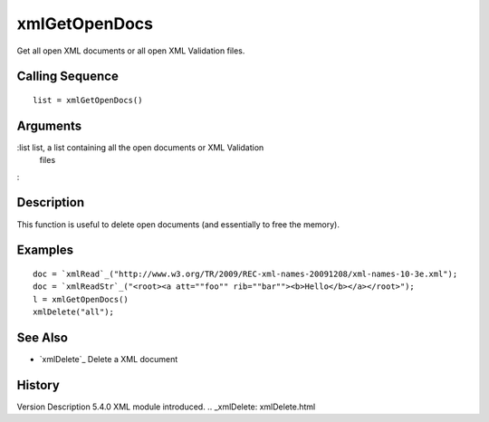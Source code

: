 


xmlGetOpenDocs
==============

Get all open XML documents or all open XML Validation files.



Calling Sequence
~~~~~~~~~~~~~~~~


::

    list = xmlGetOpenDocs()




Arguments
~~~~~~~~~

:list list, a list containing all the open documents or XML Validation
  files
:



Description
~~~~~~~~~~~

This function is useful to delete open documents (and essentially to
free the memory).



Examples
~~~~~~~~


::

    doc = `xmlRead`_("http://www.w3.org/TR/2009/REC-xml-names-20091208/xml-names-10-3e.xml");
    doc = `xmlReadStr`_("<root><a att=""foo"" rib=""bar""><b>Hello</b></a></root>");
    l = xmlGetOpenDocs()
    xmlDelete("all");




See Also
~~~~~~~~


+ `xmlDelete`_ Delete a XML document




History
~~~~~~~
Version Description 5.4.0 XML module introduced.
.. _xmlDelete: xmlDelete.html


